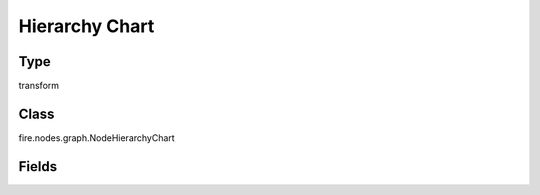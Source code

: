 Hierarchy Chart
=========== 

Type
--------- 

transform

Class
--------- 

fire.nodes.graph.NodeHierarchyChart

Fields
--------- 

.. list-table::
      :widths: 10 5 10
      :header-rows: 1

      * - Name
        - Title
        - Description
      * - title
        - Title
      * - titleColor
        - Title Color
      * - description
        - Description
      * - descriptionColor
        - Description Color
      * - xlabel
        - X Label
      * - maxValuesToDisplay
        - Max Values To Display
        - Maximum number of values to display in result.
      * - chartColors
        - Chart Colors
      * - xCol
        - X Column
      * - yCols
        - Hierarchy Columns




